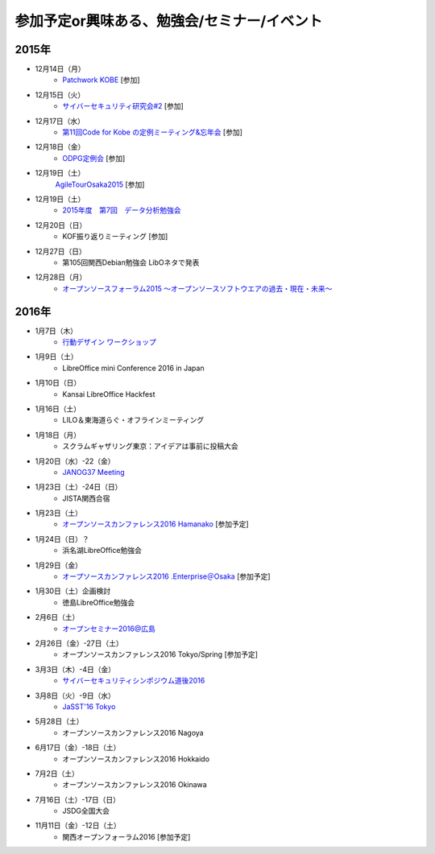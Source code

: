 参加予定or興味ある、勉強会/セミナー/イベント
=====================================================

2015年
^^^^^^

* 12月14日（月）
   * `Patchwork KOBE <http://patchwork-kobe.peatix.com/>`_ [参加]

* 12月15日（火）
   * `サイバーセキュリティ研究会#2 <https://secure.kiis.or.jp/cybersecurity/event.html>`_ [参加]

* 12月17日（水）
   * `第11回Code for Kobe の定例ミーティング&忘年会 <https://www.facebook.com/events/1655097044750476/>`_ [参加]

* 12月18日（金）
   * `ODPG定例会 <http://odpg.org/>`_ [参加]

* 12月19日（土）
   `AgileTourOsaka2015 <http://www.kokuchpro.com/event/c8b4d97e3a0e99f52f7935e4faccfb50/>`_ [参加]

* 12月19日（土）
   * `2015年度　第7回　データ分析勉強会 <http://kokucheese.com/event/index/355526/>`_

* 12月20日（日）
   * KOF振り返りミーティング [参加]

* 12月27日（日）
   * 第105回関西Debian勉強会 LibOネタで発表

* 12月28日（月）
   * `オープンソースフォーラム2015 〜オープンソースソフトウエアの過去・現在・未来〜 <https://ddcb0b4180917e37aa95cfbbe9.doorkeeper.jp/events/35275>`_


2016年
^^^^^^

* 1月7日（木）
   * `行動デザイン ワークショップ <https://kyoto-design-lab.doorkeeper.jp/events/36139>`_

* 1月9日（土）
   * LibreOffice mini Conference 2016 in Japan

* 1月10日（日）
   * Kansai LibreOffice Hackfest

* 1月16日（土）
   * LILO＆東海道らぐ・オフラインミーティング

* 1月18日（月）
   * スクラムギャザリング東京：アイデアは事前に投稿大会

* 1月20日（水）-22（金）
   * `JANOG37 Meeting <http://www.janog.gr.jp/meeting/janog37/>`_

* 1月23日（土）-24日（日）
   * JISTA関西合宿

* 1月23日（土）
   * `オープンソースカンファレンス2016 Hamanako <http://www.ospn.jp/osc2016-hamanako/>`_ [参加予定]

* 1月24日（日）？
   * 浜名湖LibreOffice勉強会

* 1月29日（金）
   * `オープソースカンファレンス2016 .Enterprise＠Osaka <http://www.ospn.jp/osc2016.enterprise-osaka/>`_ [参加予定]

* 1月30日（土）企画検討
   * 徳島LibreOffice勉強会

* 2月6日（土）
   * `オープンセミナー2016@広島 <https://osh-web.doorkeeper.jp/events/35060>`_

* 2月26日（金）-27日（土）
   * オープンソースカンファレンス2016 Tokyo/Spring [参加予定]

* 3月3日（木）-4日（金）
   * `サイバーセキュリティシンポジウム道後2016 <http://sec-dogo.jp/>`_

* 3月8日（火）-9日（水）
   * `JaSST'16 Tokyo <http://jasst.jp/symposium/jasst16tokyo.html>`_

* 5月28日（土）
   * オープンソースカンファレンス2016 Nagoya

* 6月17日（金）-18日（土）
   * オープンソースカンファレンス2016 Hokkaido

* 7月2日（土）
   * オープンソースカンファレンス2016 Okinawa

* 7月16日（土）-17日（日）
   * JSDG全国大会

* 11月11日（金）-12日（土）
   * 関西オープンフォーラム2016 [参加予定]

